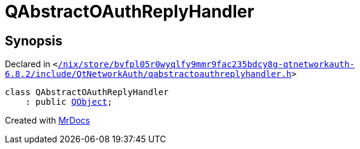 [#QAbstractOAuthReplyHandler]
= QAbstractOAuthReplyHandler
:relfileprefix: 
:mrdocs:


== Synopsis

Declared in `&lt;https://github.com/PrismLauncher/PrismLauncher/blob/develop/launcher//nix/store/bvfpl05r0wyqlfy9mmr9fac235bdcy8g-qtnetworkauth-6.8.2/include/QtNetworkAuth/qabstractoauthreplyhandler.h#L17[&sol;nix&sol;store&sol;bvfpl05r0wyqlfy9mmr9fac235bdcy8g&hyphen;qtnetworkauth&hyphen;6&period;8&period;2&sol;include&sol;QtNetworkAuth&sol;qabstractoauthreplyhandler&period;h]&gt;`

[source,cpp,subs="verbatim,replacements,macros,-callouts"]
----
class QAbstractOAuthReplyHandler
    : public xref:QObject.adoc[QObject];
----






[.small]#Created with https://www.mrdocs.com[MrDocs]#
